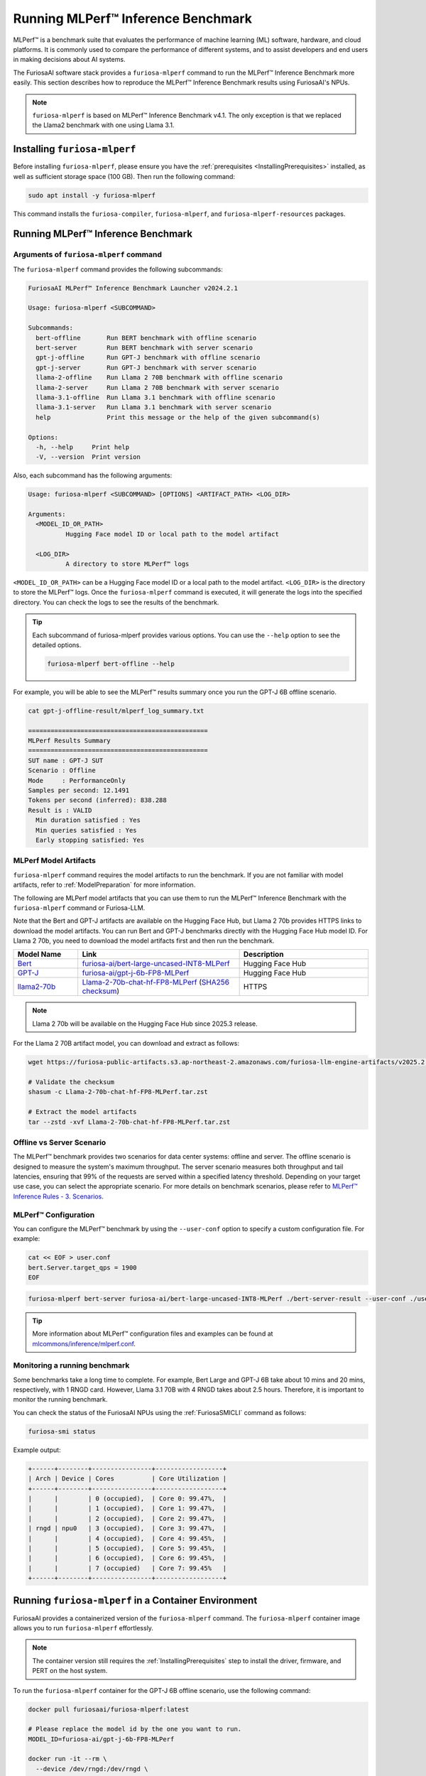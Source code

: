 .. _Llama-2-70b-chat-hf-FP8-MLPerf: https://furiosa-public-artifacts.s3.ap-northeast-2.amazonaws.com/furiosa-llm-engine-artifacts/v2025.2.0/Llama-2-70b-chat-hf-FP8-MLPerf.tar.zst

.. _GettingStartedFuriosaMLPerf:

***********************************
Running MLPerf™ Inference Benchmark
***********************************

MLPerf™ is a benchmark suite that evaluates the performance of machine
learning (ML) software, hardware, and cloud platforms.
It is commonly used to compare the performance of different systems,
and to assist developers and end users in making decisions about AI systems.

The FuriosaAI software stack provides a ``furiosa-mlperf`` command to run the
MLPerf™ Inference Benchmark more easily.
This section describes how to reproduce the MLPerf™ Inference Benchmark results
using FuriosaAI's NPUs.

.. note::

  ``furiosa-mlperf`` is based on MLPerf™ Inference Benchmark v4.1.
  The only exception is that we replaced the Llama2 benchmark with one using Llama 3.1.


Installing ``furiosa-mlperf``
=============================

Before installing ``furiosa-mlperf``, please ensure you have
the :ref:`prerequisites <InstallingPrerequisites>` installed, as well as
sufficient storage space (100 GB).
Then run the following command:

.. code-block:: sh

  sudo apt install -y furiosa-mlperf

This command installs the ``furiosa-compiler``, ``furiosa-mlperf``,
and ``furiosa-mlperf-resources`` packages.


Running MLPerf™ Inference Benchmark
===================================

Arguments of ``furiosa-mlperf`` command
-------------------------------------------------

The ``furiosa-mlperf`` command provides the following subcommands:

.. code-block::

  FuriosaAI MLPerf™ Inference Benchmark Launcher v2024.2.1

  Usage: furiosa-mlperf <SUBCOMMAND>

  Subcommands:
    bert-offline       Run BERT benchmark with offline scenario
    bert-server        Run BERT benchmark with server scenario
    gpt-j-offline      Run GPT-J benchmark with offline scenario
    gpt-j-server       Run GPT-J benchmark with server scenario
    llama-2-offline    Run Llama 2 70B benchmark with offline scenario
    llama-2-server     Run Llama 2 70B benchmark with server scenario
    llama-3.1-offline  Run Llama 3.1 benchmark with offline scenario
    llama-3.1-server   Run Llama 3.1 benchmark with server scenario
    help               Print this message or the help of the given subcommand(s)

  Options:
    -h, --help     Print help
    -V, --version  Print version


Also, each subcommand has the following arguments:

.. code-block::

  Usage: furiosa-mlperf <SUBCOMMAND> [OPTIONS] <ARTIFACT_PATH> <LOG_DIR>

  Arguments:
    <MODEL_ID_OR_PATH>
            Hugging Face model ID or local path to the model artifact

    <LOG_DIR>
            A directory to store MLPerf™ logs


``<MODEL_ID_OR_PATH>`` can be a Hugging Face model ID or a local path to the model artifact.
``<LOG_DIR>`` is the directory to store the MLPerf™ logs.
Once the ``furiosa-mlperf`` command is executed, it will generate the logs
into the specified directory.
You can check the logs to see the results of the benchmark.

.. tip::

  Each subcommand of furiosa-mlperf provides various options.
  You can use the ``--help`` option to see the detailed options.

  .. code-block:: sh

    furiosa-mlperf bert-offline --help


For example, you will be able to see the MLPerf™ results summary once you run the GPT-J 6B offline scenario.

.. code-block:: sh

  cat gpt-j-offline-result/mlperf_log_summary.txt

  ================================================
  MLPerf Results Summary
  ================================================
  SUT name : GPT-J SUT
  Scenario : Offline
  Mode     : PerformanceOnly
  Samples per second: 12.1491
  Tokens per second (inferred): 838.288
  Result is : VALID
    Min duration satisfied : Yes
    Min queries satisfied : Yes
    Early stopping satisfied: Yes

.. _MLPerfArtifacts:

MLPerf Model Artifacts
----------------------
``furiosa-mlperf`` command requires the model artifacts to run the benchmark.
If you are not familiar with model artifacts, refer to
:ref:`ModelPreparation` for more information.

The following are MLPerf model artifacts that you can use them to run the
MLPerf™ Inference Benchmark with the ``furiosa-mlperf`` command or Furiosa-LLM.

Note that the Bert and GPT-J artifacts are available on the Hugging Face Hub,
but Llama 2 70b provides HTTPS links to download the model artifacts.
You can run Bert and GPT-J benchmarks directly with the Hugging Face Hub model ID.
For Llama 2 70b, you need to download the model artifacts first and then run the benchmark.

.. list-table::
   :align: center
   :header-rows: 1
   :widths: 80 200 160

   * - Model Name
     - Link
     - Description
   * - `Bert <https://github.com/mlcommons/inference/blob/7bf5997/language/bert/README.md>`_
     - `furiosa-ai/bert-large-uncased-INT8-MLPerf <https://huggingface.co/furiosa-ai/bert-large-uncased-INT8-MLPerf>`_
     - Hugging Face Hub
   * - `GPT-J <https://github.com/mlcommons/inference/tree/7bf59976b5f4eb7c5b8f30a88af832e028028446/language/gpt-j>`_
     - `furiosa-ai/gpt-j-6b-FP8-MLPerf <https://huggingface.co/furiosa-ai/gpt-j-6b-FP8-MLPerf>`_
     - Hugging Face Hub
   * - `llama2-70b <https://github.com/mlcommons/inference/tree/7bf59976b5f4eb7c5b8f30a88af832e028028446/language/llama2-70b>`_
     - `Llama-2-70b-chat-hf-FP8-MLPerf`_ (`SHA256 checksum <https://furiosa-public-artifacts.s3.ap-northeast-2.amazonaws.com/furiosa-llm-engine-artifacts/v2025.2.0/Llama-2-70b-chat-hf-FP8-MLPerf.tar.zst.sha256>`_)
     - HTTPS

.. note::

  Llama 2 70b will be available on the Hugging Face Hub since 2025.3 release.

For the Llama 2 70B artifact model, you can download and extract as follows:

.. code-block:: sh

  wget https://furiosa-public-artifacts.s3.ap-northeast-2.amazonaws.com/furiosa-llm-engine-artifacts/v2025.2.0/Llama-2-70b-chat-hf-FP8-MLPerf.tar.zst

  # Validate the checksum
  shasum -c Llama-2-70b-chat-hf-FP8-MLPerf.tar.zst

  # Extract the model artifacts
  tar --zstd -xvf Llama-2-70b-chat-hf-FP8-MLPerf.tar.zst

Offline vs Server Scenario
------------------------------------
The MLPerf™ benchmark provides two scenarios for data center systems: offline and server.
The offline scenario is designed to measure the system's maximum throughput.
The server scenario measures both throughput and tail latencies, ensuring that 99%
of the requests are served within a specified latency threshold.
Depending on your target use case, you can select the appropriate scenario.
For more details on benchmark scenarios, please refer to
`MLPerf™ Inference Rules - 3. Scenarios <https://github.com/mlcommons/inference_policies/blob/master/inference_rules.adoc#scenarios>`_.

MLPerf™ Configuration
---------------------
You can configure the MLPerf™ benchmark by using the ``--user-conf`` option to
specify a custom configuration file.
For example:

.. code-block::

  cat << EOF > user.conf
  bert.Server.target_qps = 1900
  EOF

.. code-block::

  furiosa-mlperf bert-server furiosa-ai/bert-large-uncased-INT8-MLPerf ./bert-server-result --user-conf ./user.conf


.. tip::

  More information about MLPerf™ configuration files and examples can be found at
  `mlcommons/inference/mlperf.conf <https://github.com/mlcommons/inference/blob/v4.1/mlperf.conf>`_.


Monitoring a running benchmark
------------------------------

Some benchmarks take a long time to complete.
For example, Bert Large and GPT-J 6B take about 10 mins and 20 mins,
respectively, with 1 RNGD card.
However, Llama 3.1 70B with 4 RNGD takes about 2.5 hours.
Therefore, it is important to monitor the running benchmark.

You can check the status of the FuriosaAI NPUs using the :ref:`FuriosaSMICLI`
command as follows:

.. code-block:: sh

  furiosa-smi status


Example output:

.. code-block::

  +------+--------+----------------+------------------+
  | Arch | Device | Cores          | Core Utilization |
  +------+--------+----------------+------------------+
  |      |        | 0 (occupied),  | Core 0: 99.47%,  |
  |      |        | 1 (occupied),  | Core 1: 99.47%,  |
  |      |        | 2 (occupied),  | Core 2: 99.47%,  |
  | rngd | npu0   | 3 (occupied),  | Core 3: 99.47%,  |
  |      |        | 4 (occupied),  | Core 4: 99.45%,  |
  |      |        | 5 (occupied),  | Core 5: 99.45%,  |
  |      |        | 6 (occupied),  | Core 6: 99.45%,  |
  |      |        | 7 (occupied)   | Core 7: 99.45%   |
  +------+--------+----------------+------------------+


Running ``furiosa-mlperf`` in a Container Environment
=====================================================
FuriosaAI provides a containerized version of the ``furiosa-mlperf`` command.
The ``furiosa-mlperf`` container image allows you to run ``furiosa-mlperf``
effortlessly.

.. note::

  The container version still requires the :ref:`InstallingPrerequisites` step
  to install the driver, firmware, and PERT on the host system.


To run the ``furiosa-mlperf`` container for the GPT-J 6B offline scenario,
use the following command:

.. code-block:: sh

  docker pull furiosaai/furiosa-mlperf:latest

  # Please replace the model id by the one you want to run.
  MODEL_ID=furiosa-ai/gpt-j-6b-FP8-MLPerf

  docker run -it --rm \
    --device /dev/rngd:/dev/rngd \
    --security-opt seccomp=unconfined \
    --env HF_TOKEN=$HF_TOKEN \
    -v $HOME/.cache/huggingface:/root/.cache/huggingface \
    furiosaai/furiosa-mlperf:latest \
    gpt-j-offline --test-mode performance-only furiosa-ai/gpt-j-6b-FP8-MLPerf /result --devices "npu:0"



.. warning::

  The above example uses the ``--privileged`` option for simplicity, but it is not recommended for security reasons.
  If you use Kubernetes, please refer to :ref:`CloudNativeToolkit` to learn more about best practices.


Benchmark Examples
==================

BERT Large
----------

The BERT benchmark exhibits good performance with a single RNGD card.
Use the following command to run the offline scenario:

.. code-block:: sh

  furiosa-mlperf bert-offline furiosa-ai/bert-large-uncased-INT8-MLPerf ./bert-offline-result \
    --devices "npu:0"


To run the BERT-large server scenario, you need to specify the target QPS
in a user config file to get the expected performance:

.. code-block:: sh

  cat << EOF > user.conf
  bert.Server.target_qps = 1900
  EOF

.. note::

  The default target QPS (queries per second) of MLPerf™ is ``1``.
  This setting does not allow devices to show their full performance with
  lightweight workloads such as BERT.

Then, you can run the benchmark with a custom configuration as follows:

.. code-block:: sh

  furiosa-mlperf bert-server furiosa-ai/bert-large-uncased-INT8-MLPerf ./bert-server-result \
    --devices "npu:0" --user-conf ./user.conf


.. tip::

  You can experience RNGD cards if you specify more device as the following.

  .. code-block:: sh

    furiosa-mlperf bert-offline furiosa-ai/bert-large-uncased-INT8-MLPerf ./bert-offline-result \
      --devices "npu:0,npu:1" --user-conf ./user.conf


GPT-J 6B benchmark
------------------

The GPT-J benchmark also runs on a single RNGD card.

The following commands run the GPT-J 6B serving and offline inference
benchmarks, respectively:

.. code-block:: sh

  furiosa-mlperf gpt-j-server furiosa-ai/gpt-j-6b-FP8-MLPerf ./gpt-j-server-result

  furiosa-mlperf gpt-j-offline furiosa-ai/gpt-j-6b-FP8-MLPerf ./gpt-j-offline-result


Llama 2 70B benchmark
-----------------------

Llama 2 70B requires at least 2 RNGD cards. For the best performance, you will need at least 4 RNGD cards.
To run the Llama 2 70B benchmark, you need to download the model artifacts
by following the instructions in :ref:`MLPerfArtifacts`.

Then, you can run the Llama 2 70B serving and offline inference
benchmarks respectively as follows:

.. code-block:: sh

  furiosa-mlperf llama-2-server ./Llama-2-70b-chat-hf-FP8-MLPerf ./llama-2-server-result

  furiosa-mlperf llama-2-offline ./Llama-2-70b-chat-hf-FP8-MLPerf ./llama-2-offline-result
